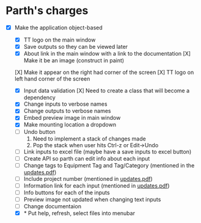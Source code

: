 * Parth's charges
- [X] Make the application object-based
   - [X] TT logo on the main window
   - [X] Save outputs so they can be viewed later 
   - [X] About link in the main window with a link to the documentation
         [X] Make it be an image (construct in paint)
  [X] Make it appear on the right had corner of the screen
  [X] TT logo on left hand corner of the screen 
	
   - [X] Input data validation
         [X] Need to create a class that will become a dependency 
   - [X] Change inputs to verbose names
   - [X] Change outputs to verbose names
   - [X] Embed preview image in main window
   - [X] Make mounting location a dropdown
   - [ ] Undo button
            1. Need to implement a stack of changes made
            2. Pop the stack when user hits Ctrl-z or Edit->Undo
   - [ ] Link inputs to excel file (maybe have a save inputs to excel button)
   - [ ] Create API so parth can edit info about each input 
   - [ ] Change tags to Equipment Tag and Tag/Category (mentioned in the [[file:\Users\Owner\Downloads\updates.pdf][updates.pdf]])  
   - [ ] Include project number (mentioned in [[file:\Users\Owner\Downloads\updates.pdf][updates.pdf]]) 
   - [ ] Information link for each input (mentioned in [[file:\Users\Owner\Downloads\updates.pdf][updates.pdf]]) 
   - [ ] Info buttons for each of the inputs
   - [ ] Preview image not updated when changing text inputs

     
   - [ ] Change documentaion 
   - [X] * Put help, refresh, select files into menubar